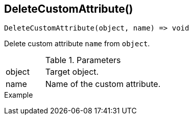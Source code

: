 [[func-deletecustomattribute]]
== DeleteCustomAttribute()

[source,c]
----
DeleteCustomAttribute(object, name) => void
----

Delete custom attribute `name` from `object`.

.Parameters
[cols="1,3" grid="none", frame="none"]
|===
|object|Target object.
|name|Name of the custom attribute.
|===

.Return

.Example
[.output]
....
....
